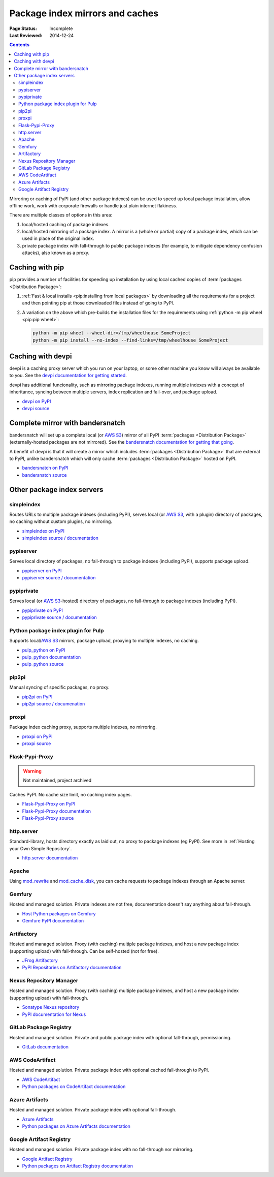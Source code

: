 .. _`PyPI mirrors and caches`:

================================
Package index mirrors and caches
================================

:Page Status: Incomplete
:Last Reviewed: 2014-12-24

.. contents:: Contents
   :local:


Mirroring or caching of PyPI (and other package indexes) can be used to speed
up local package installation, allow offline work, work with corporate
firewalls or handle just plain internet flakiness.

There are multiple classes of options in this area:

1. local/hosted caching of package indexes.

2. local/hosted mirroring of a package index. A mirror is a (whole or
   partial) copy of a package index, which can be used in place of the
   original index.

3. private package index with fall-through to public package indexes (for
   example, to mitigate dependency confusion attacks), also known as a
   proxy.


Caching with pip
----------------

pip provides a number of facilities for speeding up installation by using local
cached copies of :term:`packages <Distribution Package>`:

1. :ref:`Fast & local installs <pip:installing from local packages>`
   by downloading all the requirements for a project and then pointing pip at
   those downloaded files instead of going to PyPI.
2. A variation on the above which pre-builds the installation files for
   the requirements using :ref:`python -m pip wheel <pip:pip wheel>`:

   .. code-block:: bash

      python -m pip wheel --wheel-dir=/tmp/wheelhouse SomeProject
      python -m pip install --no-index --find-links=/tmp/wheelhouse SomeProject


Caching with devpi
------------------

devpi is a caching proxy server which you run on your laptop, or some other
machine you know will always be available to you. See the `devpi
documentation for getting started`__.

__ https://devpi.net/docs/devpi/devpi/latest/+d/quickstart-pypimirror.html

devpi has additional funcionality, such as mirroring package indexes, running
multiple indexes with a concept of inheritance, syncing between multiple
servers, index replication and fail-over, and package upload.

* `devpi on PyPI <https://pypi.org/project/devpi/>`_
* `devpi source <https://github.com/devpi/devpi>`_


Complete mirror with bandersnatch
----------------------------------

bandersnatch will set up a complete local (or `AWS S3`_) mirror of all PyPI
:term:`packages
<Distribution Package>` (externally-hosted packages are not mirrored). See
the `bandersnatch documentation for getting that going`__.

__ https://bandersnatch.readthedocs.io/en/latest/

A benefit of devpi is that it will create a mirror which includes
:term:`packages <Distribution Package>` that are external to PyPI, unlike
bandersnatch which will only cache :term:`packages <Distribution Package>`
hosted on PyPI.

* `bandersnatch on PyPI <https://pypi.org/project/bandersnatch/>`_
* `bandersnatch source <https://github.com/pypa/bandersnatch/>`_


Other package index servers
---------------------------

simpleindex
^^^^^^^^^^^

Routes URLs to multiple package indexes (including PyPI), serves local (or
`AWS S3`_, with a plugin) directory of packages, no caching without custom
plugins, no mirroring.

* `simpleindex on PyPI <https://pypi.org/project/simpleindex/>`_
* `simpleindex source / documentation
  <https://github.com/uranusjr/simpleindex>`_

pypiserver
^^^^^^^^^^

Serves local directory of packages, no fall-through to package indexes
(including PyPI), supports package upload.

* `pypiserver on PyPI <https://pypi.org/project/pypiserver/>`_
* `pypiserver source / documentation
  <https://github.com/pypiserver/pypiserver>`_

pypiprivate
^^^^^^^^^^^

Serves local (or `AWS S3`_-hosted) directory of packages, no fall-through to
package indexes (including PyPI).

* `pypiprivate on PyPI <https://pypi.org/project/pypiprivate/>`_
* `pypiprivate source / documentation
  <https://github.com/helpshift/pypiprivate>`_

Python package index plugin for Pulp
^^^^^^^^^^^^^^^^^^^^^^^^^^^^^^^^^^^^

Supports local/`AWS S3`_ mirrors, package upload, proxying to multiple indexes, no
caching.

* `pulp_python on PyPI <https://pypi.org/project/pulp-python/>`_
* `pulp_python documentation <https://docs.pulpproject.org/pulp_python/>`_
* `pulp_python source <https://github.com/pulp/pulp_python>`_

pip2pi
^^^^^^

Manual syncing of specific packages, no proxy.

* `pip2pi on PyPI <https://pypi.org/project/pip2pi/>`_
* `pip2pi source / documenation <https://github.com/wolever/pip2pi>`_

proxpi
^^^^^^

Package index caching proxy, supports multiple indexes, no mirroring.

* `proxpi on PyPI <https://pypi.org/project/proxpi/>`_
* `proxpi source <https://github.com/EpicWink/proxpi>`_

Flask-Pypi-Proxy
^^^^^^^^^^^^^^^^

.. warning:: Not maintained, project archived

Caches PyPI. No cache size limit, no caching index pages.

* `Flask-Pypi-Proxy on PyPI <https://pypi.org/project/Flask-Pypi-Proxy/>`_
* `Flask-Pypi-Proxy documentation
  <https://flask-pypi-proxy.readthedocs.io/en/latest/index.html>`_
* `Flask-Pypi-Proxy source <https://github.com/tzulberti/Flask-PyPi-Proxy>`_

http.server
^^^^^^^^^^^

Standard-library, hosts directory exactly as laid out, no proxy to package
indexes (eg PyPI). See more in :ref:`Hosting your Own Simple Repository`.

* `http.server documentation
  <https://docs.python.org/3/library/http.server.html>`_

Apache
^^^^^^

Using
`mod_rewrite <https://httpd.apache.org/docs/current/mod/mod_rewrite.html>`_ and
`mod_cache_disk
<https://httpd.apache.org/docs/current/mod/mod_cache_disk.html>`_,
you can cache requests to package indexes through an Apache server.

Gemfury
^^^^^^^

Hosted and managed solution. Private indexes are not free, documentation
doesn't say anything about fall-through.

* `Host Python packages on Gemfury <https://fury.co/l/pypi-server>`_
* `Gemfure PyPI documentation <https://gemfury.com/help/pypi-server>`_

Artifactory
^^^^^^^^^^^

Hosted and managed solution. Proxy (with caching) multiple package indexes, and
host a new package index (supporting upload) with fall-through. Can be
self-hosted (not for free).

* `JFrog Artifactory <https://jfrog.com/artifactory/>`_
* `PyPI Repositories on Artifactory documentation
  <https://www.jfrog.com/confluence/display/JFROG/PyPI+Repositories>`_

Nexus Repository Manager
^^^^^^^^^^^^^^^^^^^^^^^^

Hosted and managed solution. Proxy (with caching) multiple package indexes, and
host a new package index (supporting upload) with fall-through.

* `Sonatype Nexus repository
  <https://www.sonatype.com/products/nexus-repository>`_
* `PyPI documentation for Nexus
  <https://help.sonatype.com/repomanager3/nexus-repository-administration/formats/pypi-repositories>`_

GitLab Package Registry
^^^^^^^^^^^^^^^^^^^^^^^

Hosted and managed solution. Private and public package index with
optional fall-through, permissioning.

* `GitLab documentation
  <https://docs.gitlab.com/ee/user/packages/pypi_repository/>`_

AWS CodeArtifact
^^^^^^^^^^^^^^^^

Hosted and managed solution. Private package index with optional cached
fall-through to PyPI.

* `AWS CodeArtifact <https://aws.amazon.com/codeartifact/>`_
* `Python packages on CodeArtifact documentation
  <https://docs.aws.amazon.com/codeartifact/latest/ug/using-python.html>`_

Azure Artifacts
^^^^^^^^^^^^^^^

Hosted and managed solution. Private package index with optional fall-through.

* `Azure Artifacts
  <https://azure.microsoft.com/en-us/products/devops/artifacts/>`_
* `Python packages on Azure Artifacts documentation
  <https://learn.microsoft.com/en-us/azure/devops/artifacts/quickstarts/python-packages>`_

Google Artifact Registry
^^^^^^^^^^^^^^^^^^^^^^^^

Hosted and managed solution. Private package index with no fall-through nor
mirroring.

* `Google Artifact Registry <https://cloud.google.com/artifact-registry/>`_
* `Python packages on Artifact Registry documentation
  <https://cloud.google.com/artifact-registry/docs/python>`_

.. _`AWS S3`: https://aws.amazon.com/s3/
